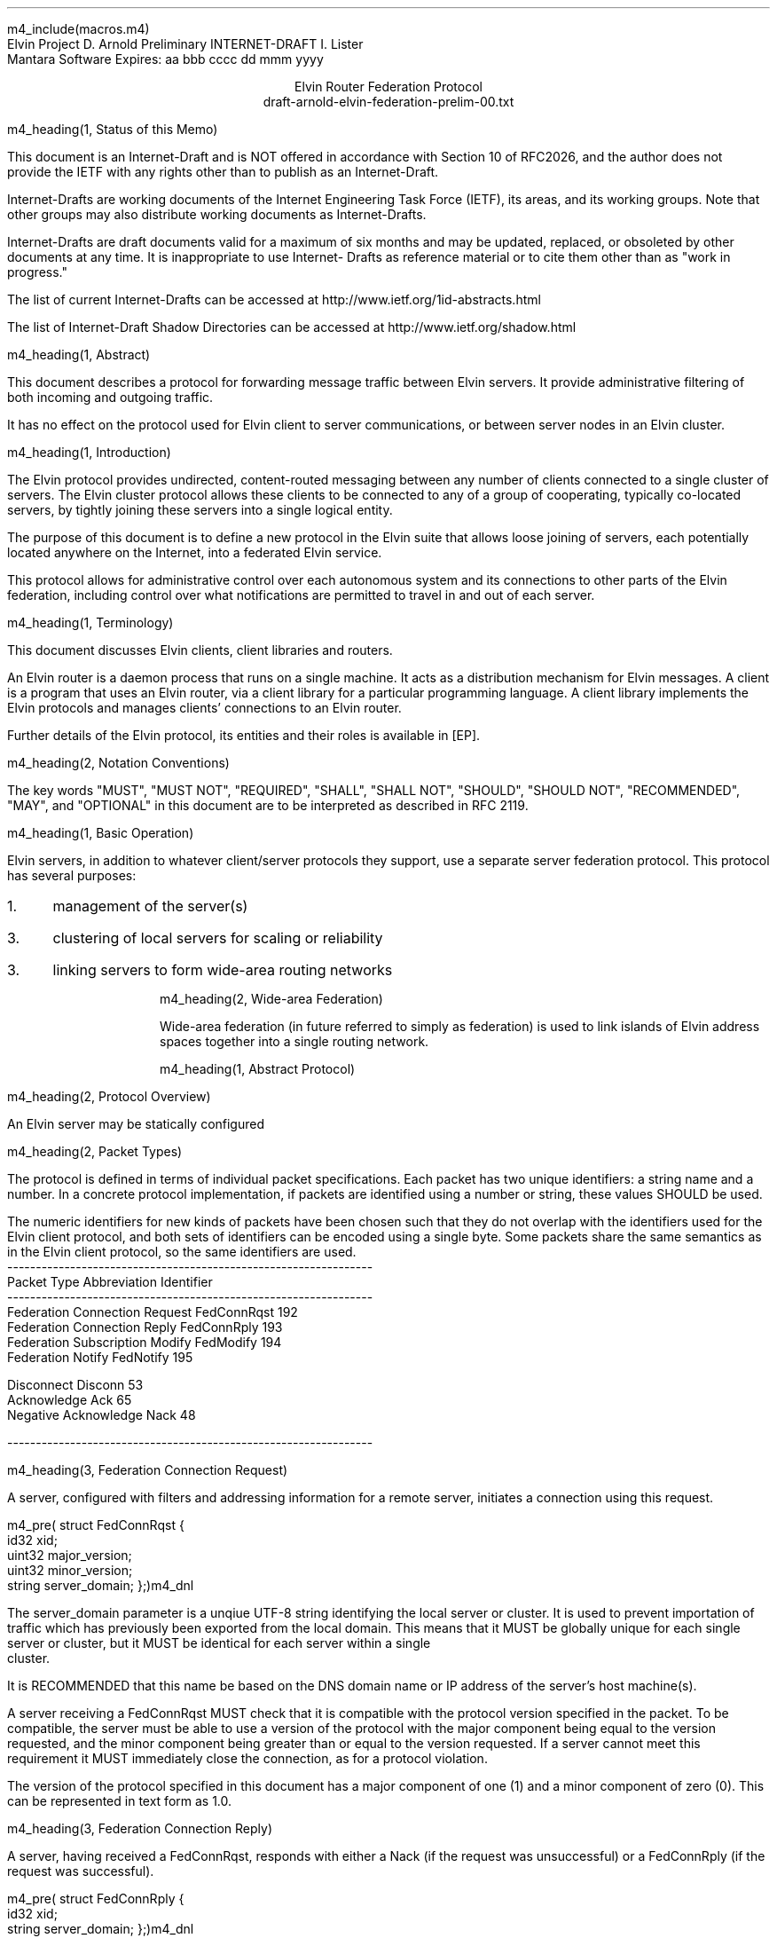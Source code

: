 m4_include(macros.m4)
.pl 10.0i
.po 0
.ll 7.2i
.lt 7.2i
.nr LL 7.2i
.nr LT 7.2i
.ds LF Arnold
.ds RF PUTFFHERE[Page %]
.ds CF Expires in 6 months
.ds LH Internet Draft
.ds RH _date_
.ds CH Elvin
.hy 0
.ad l
.in 0
Elvin Project                                                  D. Arnold
Preliminary INTERNET-DRAFT                                     I. Lister
                                                        Mantara Software
Expires: aa bbb cccc                                         dd mmm yyyy

.ce
Elvin Router Federation Protocol
.ce
draft-arnold-elvin-federation-prelim-00.txt

m4_heading(1, Status of this Memo)

This document is an Internet-Draft and is NOT offered in accordance
with Section 10 of RFC2026, and the author does not provide the IETF
with any rights other than to publish as an Internet-Draft.

Internet-Drafts are working documents of the Internet Engineering Task
Force (IETF), its areas, and its working groups.  Note that other
groups may also distribute working documents as Internet-Drafts.

Internet-Drafts are draft documents valid for a maximum of six months
and may be updated, replaced, or obsoleted by other documents at any
time.  It is inappropriate to use Internet- Drafts as reference
material or to cite them other than as "work in progress."

The list of current Internet-Drafts can be accessed at
http://www.ietf.org/1id-abstracts.html

The list of Internet-Draft Shadow Directories can be accessed at
http://www.ietf.org/shadow.html

m4_heading(1, Abstract)

This document describes a protocol for forwarding message traffic
between Elvin servers.  It provide administrative filtering of both
incoming and outgoing traffic.

It has no effect on the protocol used for Elvin client to server
communications, or between server nodes in an Elvin cluster.

m4_heading(1, Introduction)

The Elvin protocol provides undirected, content-routed messaging
between any number of clients connected to a single cluster of
servers. The Elvin cluster protocol allows these clients to be
connected to any of a group of cooperating, typically co-located
servers, by tightly joining these servers into a single logical
entity.

The purpose of this document is to define a new protocol in the Elvin
suite that allows loose joining of servers, each potentially located
anywhere on the Internet, into a federated Elvin service.

This protocol allows for administrative control over each autonomous
system and its connections to other parts of the Elvin federation,
including control over what notifications are permitted to travel in
and out of each server.

m4_heading(1, Terminology)

This document discusses Elvin clients, client libraries and routers.

An Elvin router is a daemon process that runs on a single machine.  It
acts as a distribution mechanism for Elvin messages. A client is a
program that uses an Elvin router, via a client library for a
particular programming language.  A client library implements the
Elvin protocols and manages clients' connections to an Elvin router.

Further details of the Elvin protocol, its entities and their roles is
available in [EP].

m4_heading(2, Notation Conventions)

The key words "MUST", "MUST NOT", "REQUIRED", "SHALL", "SHALL NOT",
"SHOULD", "SHOULD NOT", "RECOMMENDED", "MAY", and "OPTIONAL" in this
document are to be interpreted as described in RFC 2119.

m4_heading(1, Basic Operation)

Elvin servers, in addition to whatever client/server protocols they
support, use a separate server federation protocol.  This protocol has
several purposes:
.IP 1. 3
management of the server(s)
.IP 3. 3
clustering of local servers for scaling or reliability
.IP 3. 3
linking servers to form wide-area routing networks


m4_heading(2, Wide-area Federation)

Wide-area federation (in future referred to simply as federation) is
used to link islands of Elvin address spaces together into a single
routing network.  

m4_heading(1, Abstract Protocol)

m4_heading(2, Protocol Overview)

An Elvin server may be statically configured 

m4_heading(2, Packet Types)

The protocol is defined in terms of individual packet specifications.
Each packet has two unique identifiers: a string name and a number.
In a concrete protocol implementation, if packets are identified using
a number or string, these values SHOULD be used.

The numeric identifiers for new kinds of packets have been chosen such
that they do not overlap with the identifiers used for the Elvin
client protocol, and both sets of identifiers can be encoded using a
single byte. Some packets share the same semantics as in the Elvin
client protocol, so the same identifiers are used.

.KS
.nf 
  ----------------------------------------------------------------
  Packet Type                     Abbreviation         Identifier
  ----------------------------------------------------------------
  Federation Connection Request   FedConnRqst             192
  Federation Connection Reply     FedConnRply             193
  Federation Subscription Modify  FedModify               194
  Federation Notify               FedNotify               195

  Disconnect                      Disconn                  53
  Acknowledge                     Ack                      65
  Negative Acknowledge            Nack                     48
  
  ----------------------------------------------------------------
.fi
.KE


m4_heading(3, Federation Connection Request)

A server, configured with filters and addressing information for a
remote server, initiates a connection using this request.

m4_pre(
struct FedConnRqst {
  id32 xid;  
  uint32 major_version;
  uint32 minor_version;
  string server_domain;
};)m4_dnl

The server_domain parameter is a unqiue UTF-8 string identifying the
local server or cluster.  It is used to prevent importation of traffic
which has previously been exported from the local domain.  This means
that it MUST be globally unique for each single server or cluster, but
it MUST be identical for each server within a single cluster.  It is
RECOMMENDED that this name be based on the DNS domain name or IP address
of the server's host machine(s).

A server receiving a FedConnRqst MUST check that it is compatible with
the protocol version specified in the packet. To be compatible, the
server must be able to use a version of the protocol with the major
component being equal to the version requested, and the minor
component being greater than or equal to the version requested. If a
server cannot meet this requirement it MUST immediately close the
connection, as for a protocol violation.

The version of the protocol specified in this document has a major
component of one (1) and a minor component of zero (0). This can be
represented in text form as 1.0.

m4_heading(3, Federation Connection Reply)

A server, having received a FedConnRqst, responds with either a Nack (if
the request was unsuccessful) or a FedConnRply (if the request was
successful).

m4_pre(
struct FedConnRply {
  id32 xid;
  string server_domain;
};)m4_dnl

m4_heading(3, Federation Subscription Modify)

Each of the linked servers may optionally provide a compiled Elvin
subscription expression, known as the pull_filter, describing the
traffic requested by clients of the local server. Either of the linked
servers may request a modification of their registered pull_filter at
any time during the life of the connection, by sending a FedModify.

m4_pre(
struct FedModify {
  id32 xid;
  SubAST pull_filter;
};)m4_dnl

The pull_filter MAY be different from the subscription database of the
sender; for example it MAY be made more general to minimise updates caused
by minor changes to the local subscription database, and/or it MAY be made
more specific to prevent importation of notifications known to be unwanted
(despite matching local subscriptions).

The receiving server MUST process the request, and return either an
Ack or a Nack, depending on the validity of the SubAST.


m4_heading(3, Federation Notify)

Notification traffic is sent between the servers using the FedNotify
packet.  

m4_pre(
struct FedNotify {
  NameValue attributes[];
  boolean deliver_insecure;
  Keys keys;
  string routing[];
};)m4_dnl

The routing list consists of the unique signatures of domains
that have previously seen this packet.  For those servers with
multiple federation links, packets MUST NOT be forwarded through links whose
registered signature is already present in the routing hash.

Before forwarding a FedNotify, a server MUST insert its own signature
into the routing list to prevent it being delivered again.  However,
if a notification is received where the routing list contains the
signature of the receiving server, it MUST be silently dropped.

A server SHOULD NOT forward a FedNotify to a server that has not
requested it i.e. a notification that does not match the server's most
recently positively acknowledged pull_filter.

A server MAY choose to not forward a FedNotify to a server that has
requested it (i.e. a notification that matches the server's most
recently positively acknowledged pull_filter). Some cases in which a
server might choose to do this are if the server or its network
connections are overloaded, or if it has been configured not to send
this type of notification.


m4_heading(2, Configuration)

It is beyond the scope of this document to describe how implementations
may be configured to control the flow of notifications between servers,
but there are some important points for implementers and administrators
to consider.

The Elvin federation protocol assumes a that federation links are
configured to form a spanning tree. This means that for any given pair
of servers there is only one possible route for any given notification
to travel from one server to the other.

Future revisions of the protocol may provide for automatic detection
or configuration.

m4_heading(1, `Security Considerations')

Multiple concrete implementations of the abstract protocol mean that
the federation links can have many different properties, depending
upon the protocol stack(s) used.

The Elvin federation protocol relies on any necessary authentication
being performed by the underlying transport protocols, for example by
verification of SSL certificates.

Administrators of Elvin routers should be careful to ensure that only
appropriate combinations of protocols are offered by their routers.

m4_heading(1, `IANA Considerations')

The TCP port 2916 has been reserved by the IANA for the Elvin
federation protocol using the concrete XDR marshalling protocol.

.KS
m4_heading(Contact)

Author's Address

.nf
David Arnold
Ian Lister

Mantara Software
PO Box 1820
Toowong QLD 4066
Australia

Phone:  +61 7 3876 8844
Fax:    +61 7 3876 8843
Email:  support@mantara.com
.fi
.KE
.bp
m4_heading(1, `Full Copyright Statement')

Copyright (C) 2000-__yr Mantara Software
All Rights Reserved.

This specification may be reproduced or transmitted in any form or by
any means, electronic or mechanical, including photocopying,
recording, or by any information storage or retrieval system,
providing that the content remains unaltered, and that such
distribution is under the terms of this licence.

While every precaution has been taken in the preparation of this
specification, Mantara Software assumes no responsibility for errors
or omissions, or for damages resulting from the use of the information
herein.

Mantara Software welcomes comments on this specification.  Please
address any queries, comments or fixes (please include the name and
version of the specification) to the address below:

.nf
    Mantara Software
    PO Box 1820
    Toowong QLD 4066
    Australia
    Tel: +61 7 3876 8844
    Fax: +61 7 3876 8843
    Email: support@mantara.com
.fi

Elvin is a trademark of Mantara Software.  All other trademarks and
registered marks belong to their respective owners.
